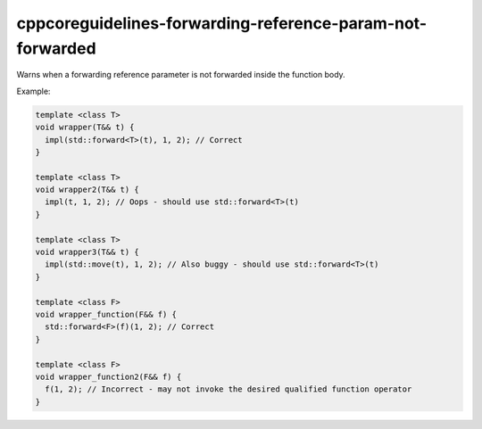 .. title:: clang-tidy - cppcoreguidelines-forwarding-reference-param-not-forwarded

cppcoreguidelines-forwarding-reference-param-not-forwarded
==========================================================

Warns when a forwarding reference parameter is not forwarded inside the
function body.

Example:

.. code-block:: c++

  template <class T>
  void wrapper(T&& t) {
    impl(std::forward<T>(t), 1, 2); // Correct
  }

  template <class T>
  void wrapper2(T&& t) {
    impl(t, 1, 2); // Oops - should use std::forward<T>(t)
  }

  template <class T>
  void wrapper3(T&& t) {
    impl(std::move(t), 1, 2); // Also buggy - should use std::forward<T>(t)
  }

  template <class F>
  void wrapper_function(F&& f) {
    std::forward<F>(f)(1, 2); // Correct
  }

  template <class F>
  void wrapper_function2(F&& f) {
    f(1, 2); // Incorrect - may not invoke the desired qualified function operator
  }
